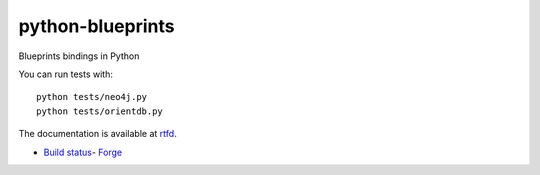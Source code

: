 python-blueprints
=================

Blueprints bindings in Python

.. image:: https://secure.travis-ci.org/Printemps/python-blueprints.png

You can run tests with::

  python tests/neo4j.py
  python tests/orientdb.py


The documentation is available at `rtfd <https://python-blueprints.readthedocs.org/en/latest/index.html>`_.


- `Build status <https://travis-ci.org/#!/Printemps/python-blueprints/builds/2866279>`_- `Forge <https://github.com/Printemps/python-blueprints>`_
